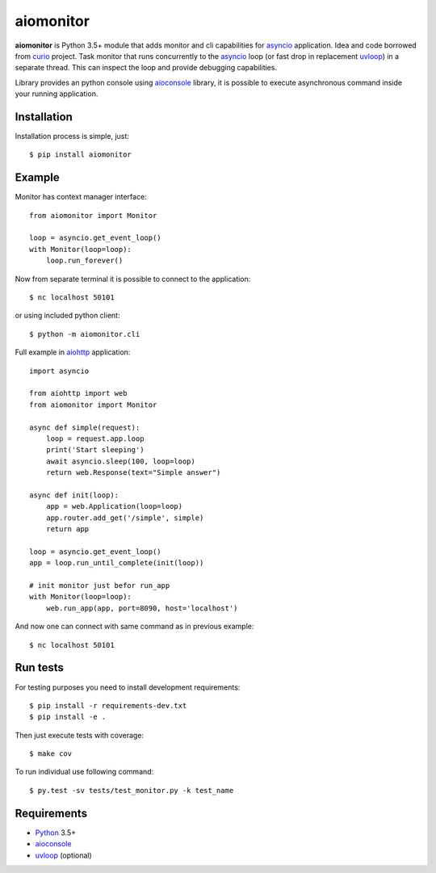 aiomonitor
==========
.. image:: https://travis-ci.org/jettify/aiomonitor.svg?branch=master
    :target: https://travis-ci.org/jettify/aiomonitor
.. image:: https://codecov.io/gh/jettify/aiomonitor/branch/master/graph/badge.svg
    :target: https://codecov.io/gh/jettify/aiomonitor


**aiomonitor** is Python 3.5+ module that adds monitor and cli capabilities
for asyncio_ application. Idea and code borrowed from curio_ project.
Task monitor that runs concurrently to the asyncio_ loop (or fast drop in
replacement uvloop_) in a separate thread. This can inspect the loop and
provide debugging capabilities.

Library provides an python console using aioconsole_ library, it is possible
to execute asynchronous command inside your running application.


Installation
------------
Installation process is simple, just::

    $ pip install aiomonitor


Example
-------
Monitor has context manager interface::

    from aiomonitor import Monitor

    loop = asyncio.get_event_loop()
    with Monitor(loop=loop):
        loop.run_forever()

Now from separate terminal it is possible to connect to the application::

    $ nc localhost 50101

or using included python client::

    $ python -m aiomonitor.cli


Full example in aiohttp_ application::

    import asyncio

    from aiohttp import web
    from aiomonitor import Monitor

    async def simple(request):
        loop = request.app.loop
        print('Start sleeping')
        await asyncio.sleep(100, loop=loop)
        return web.Response(text="Simple answer")

    async def init(loop):
        app = web.Application(loop=loop)
        app.router.add_get('/simple', simple)
        return app

    loop = asyncio.get_event_loop()
    app = loop.run_until_complete(init(loop))

    # init monitor just befor run_app
    with Monitor(loop=loop):
        web.run_app(app, port=8090, host='localhost')

And now one can connect with same command as in previous example::

    $ nc localhost 50101


Run tests
---------

For testing purposes you need to install development
requirements::

    $ pip install -r requirements-dev.txt
    $ pip install -e .

Then just execute tests with coverage::

    $ make cov

To run individual use following command::

    $ py.test -sv tests/test_monitor.py -k test_name


Requirements
------------

* Python_ 3.5+
* aioconsole_
* uvloop_ (optional)


.. _PEP492: https://www.python.org/dev/peps/pep-0492/
.. _Python: https://www.python.org
.. _aioconsole: https://github.com/vxgmichel/aioconsole
.. _aiohttp: https://github.com/KeepSafe/aiohttp
.. _asyncio: http://docs.python.org/3.5/library/asyncio.html
.. _curio: https://github.com/dabeaz/curio
.. _uvloop: https://github.com/MagicStack/uvloop
